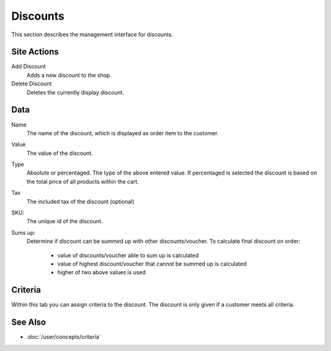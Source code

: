 .. index:: Discount

.. _discounts_management:

=========
Discounts
=========

This section describes the management interface for discounts.

Site Actions
============

Add Discount
    Adds a new discount to the shop.

Delete Discount
    Deletes the currently display discount.

Data
====

Name
    The name of the discount, which is displayed as order item to the
    customer.

Value
    The value of the discount.

Type
    Absolute or percentaged. The type of the above entered value. If percentaged
    is selected the discount is based on the total price of all products within
    the cart.

Tax
    The included tax of the discount (optional)

SKU:
    The unique id of the discount.

Sums up:
     Determine if discount can be summed up with other discounts/voucher.
     To calculate final discount on order:
         * value of discounts/voucher able to sum up is calculated
         * value of highest discount/voucher that cannot be summed up is calculated
         * higher of two above values is used

Criteria
========

Within this tab you can assign criteria to the discount. The discount is only
given if a customer meets all criteria.

See Also
========

* :doc:`/user/concepts/criteria`
